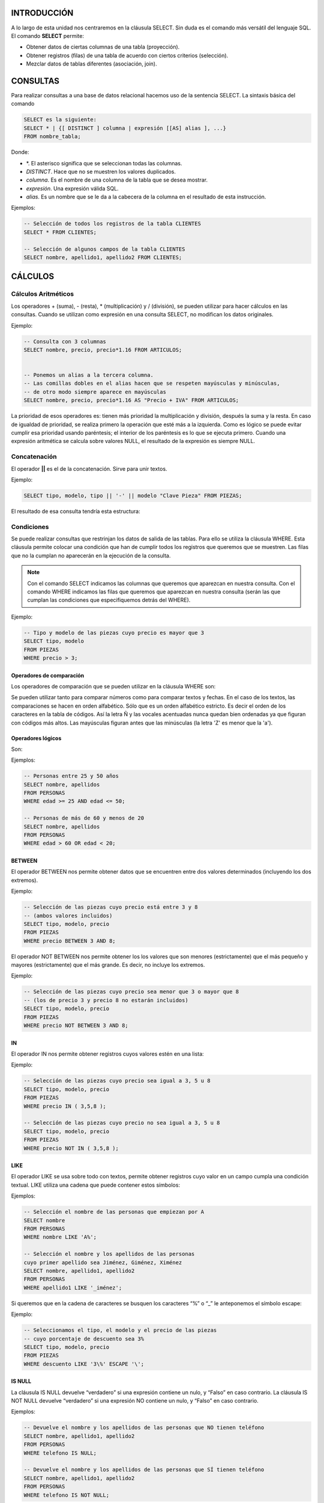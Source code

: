 INTRODUCCIÓN
===============

A lo largo de esta unidad nos centraremos en la cláusula SELECT. Sin duda es el comando más versátil del lenguaje SQL. El comando **SELECT** permite:

- Obtener datos de ciertas columnas de una tabla (proyección).
- Obtener registros (filas) de una tabla de acuerdo con ciertos criterios (selección).
- Mezclar datos de tablas diferentes (asociación, join).


CONSULTAS
=================

Para realizar consultas a una base de datos relacional hacemos uso de la sentencia SELECT. La sintaxis básica del comando 

.. code-block:: sql

  SELECT es la siguiente:
  SELECT * | {[ DISTINCT ] columna | expresión [[AS] alias ], ...}
  FROM nombre_tabla;


Donde:

- \*. El asterisco significa que se seleccionan todas las columnas.
- *DISTINCT*. Hace que no se muestren los valores duplicados.
- *columna*. Es el nombre de una columna de la tabla que se desea mostrar.
- *expresión*. Una expresión válida SQL.
- *alias*. Es un nombre que se le da a la cabecera de la columna en el resultado de esta instrucción.

Ejemplos:


.. code-block:: sql

  -- Selección de todos los registros de la tabla CLIENTES
  SELECT * FROM CLIENTES;

  -- Selección de algunos campos de la tabla CLIENTES
  SELECT nombre, apellido1, apellido2 FROM CLIENTES;


CÁLCULOS
=================

Cálculos Aritméticos
----------------------


Los operadores + (suma), - (resta), * (multiplicación) y / (división), se pueden utilizar para hacer cálculos en las consultas. Cuando se utilizan como expresión en una consulta SELECT, no modifican los datos originales.

Ejemplo:


.. code-block:: sql

  -- Consulta con 3 columnas 
  SELECT nombre, precio, precio*1.16 FROM ARTICULOS;


  -- Ponemos un alias a la tercera columna. 
  -- Las comillas dobles en el alias hacen que se respeten mayúsculas y minúsculas,
  -- de otro modo siempre aparece en mayúsculas 
  SELECT nombre, precio, precio*1.16 AS "Precio + IVA" FROM ARTICULOS;


La prioridad de esos operadores es: tienen más prioridad la multiplicación y división, después la suma y la resta. En caso de igualdad de prioridad, se realiza primero la operación que esté más a la izquierda. Como es lógico se puede evitar cumplir esa prioridad usando paréntesis; el interior de los paréntesis es lo que se ejecuta primero.
Cuando una expresión aritmética se calcula sobre valores NULL, el resultado de la expresión es siempre NULL.

Concatenación
----------------------


El operador **||** es el de la concatenación. Sirve para unir textos.

Ejemplo:


.. code-block:: sql

  SELECT tipo, modelo, tipo || '-' || modelo "Clave Pieza" FROM PIEZAS;


El resultado de esa consulta tendría esta estructura:

.. image:: images/tema4-001.png


Condiciones
----------------------

Se puede realizar consultas que restrinjan los datos de salida de las tablas. Para ello se utiliza la cláusula WHERE. Esta cláusula permite colocar una condición que han de cumplir todos los registros que queremos que se muestren. Las filas que no la cumplan no aparecerán en la ejecución de la consulta.

.. note::

  Con el comando SELECT indicamos las columnas que queremos que aparezcan en nuestra consulta.  
  Con el comando WHERE indicamos las filas que queremos que aparezcan en nuestra consulta (serán las que cumplan las condiciones que especifiquemos detrás del WHERE).

Ejemplo:


.. code-block:: sql

  -- Tipo y modelo de las piezas cuyo precio es mayor que 3
  SELECT tipo, modelo
  FROM PIEZAS
  WHERE precio > 3;



Operadores de comparación
+++++++++++++++++++++++++

Los operadores de comparación que se pueden utilizar en la cláusula WHERE son:

.. image:: images/tema4-002.png


Se pueden utilizar tanto para comparar números como para comparar textos y fechas. En el caso de los textos, las comparaciones se hacen en orden alfabético. Sólo que es un orden alfabético estricto. Es decir el orden de los caracteres en la tabla de códigos.
Así la letra Ñ y las vocales acentuadas nunca quedan bien ordenadas ya que figuran con códigos más altos. Las mayúsculas figuran antes que las minúsculas (la letra 'Z' es menor que la 'a').

Operadores lógicos
++++++++++++++++++

Son:

.. image:: images/tema4-003.png

Ejemplos:

.. code-block:: sql
  
  -- Personas entre 25 y 50 años
  SELECT nombre, apellidos
  FROM PERSONAS
  WHERE edad >= 25 AND edad <= 50;

  -- Personas de más de 60 y menos de 20
  SELECT nombre, apellidos
  FROM PERSONAS
  WHERE edad > 60 OR edad < 20;


BETWEEN
++++++++++

El operador BETWEEN nos permite obtener datos que se encuentren entre dos valores determinados (incluyendo los dos extremos).

Ejemplo:

.. code-block:: sql

  -- Selección de las piezas cuyo precio está entre 3 y 8 
  -- (ambos valores incluidos) 
  SELECT tipo, modelo, precio
  FROM PIEZAS
  WHERE precio BETWEEN 3 AND 8;


El operador NOT BETWEEN nos permite obtener los los valores que son menores (estrictamente) que el más pequeño y mayores (estrictamente) que el más grande. Es decir, no incluye los extremos.

Ejemplo:

.. code-block:: sql
  
  -- Selección de las piezas cuyo precio sea menor que 3 o mayor que 8 
  -- (los de precio 3 y precio 8 no estarán incluidos) 
  SELECT tipo, modelo, precio
  FROM PIEZAS
  WHERE precio NOT BETWEEN 3 AND 8;


IN
++++

El operador IN nos permite obtener registros cuyos valores estén en una lista:

Ejemplo:

.. code-block:: sql

  -- Selección de las piezas cuyo precio sea igual a 3, 5 u 8
  SELECT tipo, modelo, precio
  FROM PIEZAS
  WHERE precio IN ( 3,5,8 );

  -- Selección de las piezas cuyo precio no sea igual a 3, 5 u 8 
  SELECT tipo, modelo, precio
  FROM PIEZAS
  WHERE precio NOT IN ( 3,5,8 );


LIKE
+++++

El operador LIKE se usa sobre todo con textos, permite obtener registros cuyo valor en un campo cumpla una condición textual. LIKE utiliza una cadena que puede contener estos símbolos:


.. image:: images/tema4-004.png


Ejemplos:

.. code-block:: sql

  -- Selección el nombre de las personas que empiezan por A 
  SELECT nombre
  FROM PERSONAS
  WHERE nombre LIKE 'A%';

  -- Selección el nombre y los apellidos de las personas 
  cuyo primer apellido sea Jiménez, Giménez, Ximénez 
  SELECT nombre, apellido1, apellido2
  FROM PERSONAS
  WHERE apellido1 LIKE '_iménez';


Si queremos que en la cadena de caracteres se busquen los caracteres “%” o “_” le anteponemos el símbolo escape:  \ 

Ejemplo:

.. code-block:: sql
  
  -- Seleccionamos el tipo, el modelo y el precio de las piezas 
  -- cuyo porcentaje de descuento sea 3% 
  SELECT tipo, modelo, precio
  FROM PIEZAS
  WHERE descuento LIKE '3\%' ESCAPE '\';


IS NULL
+++++++++

La cláusula IS NULL devuelve “verdadero” si una expresión contiene un nulo, y “Falso” en caso contrario.
La cláusula IS NOT NULL devuelve “verdadero” si una expresión NO contiene un nulo, y “Falso” en caso contrario.

Ejemplos:

.. code-block:: sql
  
  -- Devuelve el nombre y los apellidos de las personas que NO tienen teléfono
  SELECT nombre, apellido1, apellido2
  FROM PERSONAS
  WHERE telefono IS NULL;

  -- Devuelve el nombre y los apellidos de las personas que SÍ tienen teléfono
  SELECT nombre, apellido1, apellido2
  FROM PERSONAS
  WHERE telefono IS NOT NULL;


Precedencia de operadores
+++++++++++++++++++++++++++

A veces las expresiones que se producen en los SELECT son muy extensas y es difícil saber que parte de la expresión se evalúa primero, por ello se indica la siguiente tabla de precedencia:

.. image:: images/tema4-005.png


SUBCONSULTAS
===================

Se trata de una técnica que permite utilizar el resultado de una tabla SELECT en otra consulta SELECT. Permite solucionar problemas en los que el mismo dato aparece dos veces. La sintaxis es:

.. code-block:: sql
  
  SELECT lista_expresiones
  FROM tablas
  WHERE expresión OPERADOR
      ( SELECT lista_expresiones
        FROM tablas );


Se puede colocar el SELECT dentro de las cláusulas WHERE, HAVING o FROM. El operador puede ser >,<,>=,<=,!=, = o IN.

Ejemplo: 

.. code-block:: sql

  -- Obtiene los empleados cuyas pagas sean inferiores a lo que gana Martina.
  SELECT nombre_empleado, paga
  FROM EMPLEADOS
  WHERE paga < ( SELECT paga
                 FROM EMPLEADOS 
                 WHERE nombre_empleado='Martina');



Lógicamente el resultado de la subconsulta debe incluir el campo que estamos analizando.

Se pueden realizar esas subconsultas las veces que haga falta:

.. code-block:: sql

  SELECT nombre_empleado, paga
  FROM EMPLEADOS
  WHERE paga < ( SELECT paga
                 FROM EMPLEADOS 
                 WHERE nombre_empleado='Martina')
  AND   paga > ( SELECT paga
                 FROM EMPLEADOS 
                 WHERE nombre_empleado='Luis');


La última consulta obtiene los empleados cuyas pagas estén entre lo que gana Luis y lo que gana Martina.
Una subconsulta que utilice los valores >,<,>=,... tiene que devolver un único valor, de otro modo ocurre un error. Pero a veces se utilizan consultas del tipo: mostrar el sueldo y nombre de los empleados cuyo sueldo supera al de cualquier empleado del departamento de ventas.

La subconsulta necesaria para ese resultado mostraría los sueldos del departamento de ventas. Pero no podremos utilizar un operador de comparación directamente ya que compararíamos un valor con muchos valores. La solución a esto es utilizar instrucciones especiales entre el operador y la consulta. Esas instrucciones son:

.. image:: images/tema4-006.png

Ejemplo:

.. code-block:: sql

  -- Obtiene el empleado que más cobra.
  SELECT nombre, sueldo
  FROM EMPLEADOS
  WHERE sueldo >= ALL ( SELECT sueldo
                        FROM EMPLEADOS );


Ejemplo:

.. code-block:: sql
  
  -- Obtiene los nombres de los empleados cuyos DNI están en la tabla de directivos.
  -- Es decir, obtendrá el nombre de los empleados que son directivos.
  SELECT nombre, sueldo
  FROM EMPLEADOS
  WHERE DNI IN ( SELECT DNI
                 FROM DIRECTIVOS );


ORDENACIÓN
============

El orden inicial de los registros obtenidos por un SELECT guarda una relación con al orden en el que fueron introducidos. Para ordenar en base a criterios más interesantes, se utiliza la cláusula ORDER BY.
En esa cláusula se coloca una lista de campos que indica la forma de ordenar. Se ordena primero por el primer campo de la lista, si hay coincidencias por el segundo, si ahí también las hay por el tercero, y así sucesivamente.
Se puede colocar las palabras ASC O DESC (por defecto se toma ASC). Esas palabras significan en ascendente (de la A a la Z, de los números pequeños a los grandes) o en descendente (de la Z a la a, de los números grandes a los pequeños) respectivamente.

Sintaxis completa de SELECT:

.. code-block:: sql

  SELECT * | {[DISTINCT] columna | expresión [[AS] alias], ... }
  FROM nombre_tabla
  [WHERE condición]
  [ORDER BY columna1[{ASC|DESC}]][,columna2[{ASC|DESC}]]...;


Ejemplo:

.. code-block:: sql
  
  -- Devuelve el nombre y los apellidos 
  -- de las personas que tienen teléfono, ordenados por 
  -- apellido1, luego por apellido2 y finalmente por nombre 
  SELECT nombre, apellido1, apellido2
  FROM PERSONAS
  WHERE telefono IS NOT NULL
  ORDER BY apellido1, apellido2, nombre;



FUNCIONES
=============

Oracle incorpora una serie de instrucciones que permiten realizar cálculos avanzados, o bien facilitar la escritura de ciertas expresiones. Todas las funciones reciben datos para poder operar (parámetros) y devuelven un resultado (que depende de los parámetros enviados a la función. Los argumentos se pasan entre paréntesis:

.. code-block:: none

  NOMBRE_FUNCIÓN [ ( parámetro1 [, parámetros2] ... ) ]; 


Si una función no precisa parámetros (como SYSDATE) no hace falta colocar los paréntesis.

Las funciones pueden ser de dos tipos:

- Funciones que operan con una sola fila
- Funciones que operan con varias filas.

En este apartado, solo veremos las primeras. Más adelante se estudiarán las que operan sobre varias filas.

.. note:: 
  
  Oracle proporciona una tabla llamada **DUAL** con la que se permiten hacer pruebas.   
  Esa tabla tiene un solo campo (llamado DUMMY) y una sola fila de modo que es posible hacer pruebas.  

  Por ejemplo la consulta:

  .. code-block:: sql

    SELECT SQRT(5) FROM DUAL;


Muestra una tabla con el contenido de ese cálculo (la raíz cuadrada de 5). DUAL es una tabla interesante para hacer pruebas.

Funciones de caracteres
----------------------------------

Para convertir el texto a mayúsculas o minúsculas:

.. image:: images/tema4-007.png

En la siguiente tabla mostramos las llamadas funciones de transformación:

.. image:: images/tema4-008.png


Funciones numéricas
-----------------------------

Funciones para redondear el número de decimales o redondear a números enteros:

.. image:: images/tema4-011.png

En el siguiente cuadro mostramos la sintaxis SQL de funciones matemáticas habituales:

.. image:: images/tema4-010.png


Funciones de fecha
----------------------------

Las fechas se utilizan muchísimo en todas las bases de datos. Oracle proporciona dos tipos de datos para manejar fechas, los tipos DATE y TIMESTAMP. En el primer caso se almacena una fecha concreta (que incluso puede contener la hora), en el segundo caso se almacena un instante de tiempo más concreto que puede incluir incluso fracciones de segundo. Hay que tener en cuenta que a los valores de tipo fecha se les pueden sumar números y se entendería que esta suma es de días. Si tiene decimales entonces se suman días, horas, minutos y segundos. La diferencia entre dos fechas también obtiene un número de días.

Funciones para obtener la fecha y hora actual

.. image:: images/tema4-012.png

Funciones para calcular fechas: 

.. image:: images/tema4-013.png


Funciones de conversión
----------------------------------

Oracle es capaz de convertir datos automáticamente a fin de que la expresión final tenga sentido. En ese sentido son fáciles las conversiones de texto a número y viceversa.

Ejemplos:

.. code-block:: sql

  -- El resultado es 8 
  SELECT 5+'3'
  FROM DUAL;

  -- El resultado es 53 
  SELECT 5||'3'
  FROM DUAL;


Pero en determinadas ocasiones querremos realizar conversiones explícitas. Para hacerlo utilizaremos las funciones que se detallan a continuación.

Función de conversión TO_CHAR
++++++++++++++++++++++++++++++

Obtiene un texto a partir de un número o una fecha. En especial se utiliza con fechas (ya que de número a texto se suele utilizar de forma implícita). En el caso de las fechas se indica el formato de conversión, que es una cadena que puede incluir estos símbolos (en una cadena de texto):

.. image:: images/tema4-015.png


Ejemplo:

.. code-block:: sql

  -- Si esta consulta se ejecuta el 20 de Febrero de 2014 a las 14:15 horas, 
  -- devuelve:  20/FEBRERO/2014, JUEVES 14:15:03 
  SELECT TO_CHAR(SYSDATE, 'DD/MONTH/YYYY, DAY HH:MI:SS')
  FROM DUAL;


Para convertir números a textos se usa esta función cuando se desean características especiales. En este caso en el formato se pueden utilizar estos símbolos:



Función de conversión TO_NUMBER
++++++++++++++++++++++++++++++++

Convierte textos en números. Se indica el formato de la conversión.

.. image:: images/tema4-017.png

Función de conversión TO_DATE
++++++++++++++++++++++++++++++

Convierte textos en fechas. Como segundo parámetro se utilizan los códigos de formato de fechas comentados anteriormente.

Función DECODE
----------------

Se evalúa una expresión y se colocan a continuación pares valor,resultado de forma que si se la expresión equivale al valor, se obtiene el resultado indicado. Se puede indicar un último parámetro con el resultado a efectuar en caso de no encontrar ninguno de los valores indicados. Sintaxis:

.. code-block:: sql

  DECODE (
     expresión, valor1, resultado1 
             [, valor2, resultado2]... 
             [, valorPorDefecto]        
  );


Ejemplo:

.. code-block:: sql

  SELECT
    DECODE (cotización, 1, salario*0.85,
                        2, salario*0.93,
                        3, salario*0.96,
                        salario)
  FROM EMPLEADOS;


Este ejemplo es idéntico al mostrado con una expresión CASE.


Expresión CASE
--------------------

Es una instrucción incorporada a la versión 9 de Oracle que permite establecer condiciones de salida (al estilo if-then-else de muchos lenguajes).

.. code-block:: sql

  CASE expresión 
    WHEN valor1 THEN resultado1
    [WHEN valor2 THEN resultado2] ... 
    [ELSE resultado_por_defecto]
  END;


El funcionamiento es el siguiente:

1. Se evalúa la expresión indicada.
2. Se comprueba si esa expresión es igual al valor del primer WHEN, de ser así se devuelve el primer resultado (cualquier valor excepto nulo).
3. Si la expresión no es igual al valor 1, entonces se comprueba si es igual al segundo. De ser así se escribe el resultado 2. De no ser así se continua con el siguiente WHEN.
4. El resultado indicado en la zona ELSE sólo se escribe si la expresión no vale ningún valor de los indicados.

Ejemplo:

.. code-block:: sql

  SELECT
    CASE cotización 
      WHEN 1 THEN salario*0.85
      WHEN 2 THEN salario*0.93
      WHEN 3 THEN salario*0.96
      ELSE salario
    END
  FROM EMPLEADOS;



AGRUPACIONES
==============

Es muy común utilizar consultas en las que se desee agrupar los datos a fin de realizar cálculos en vertical, es decir calculados a partir de datos de distintos registros. Para ello se utiliza la cláusula GROUP BY que permite indicar en base a qué registros se realiza la agrupación. Con GROUP BY la instrucción SELECT queda de esta forma:

.. code-block:: sql

  SELECT lista_expresiones
  FROM lista_tablas
  [WHERE condiciones]
  [GROUP BY grupos]
  [HAVING condiciones_de_grupos]
  [ORDER BY columnas];


En el apartado GROUP BY, se indican las columnas por las que se agrupa. La función de este apartado es crear un único registro por cada valor distinto en las columnas del grupo.
Vamos a ver un ejemplo de como funciona GROUP BY. Supongamos que tenemos la siguiente tabla EXISTENCIAS:

.. image:: images/tema4-018.png

Si por ejemplo agrupamos en base a las columnas tipo y modelo, la sintaxis sería la siguiente:

.. code-block:: sql

  SELECT tipo, modelo
  FROM EXISTENCIAS
  GROUP BY tipo, modelo;


Al ejecutarla, en la tabla de existencias, se creará un único registro por cada tipo y modelo distintos, generando la siguiente salida:


.. image:: images/tema4-019.png

Es decir es un resumen de los datos anteriores. Pero observamos que los datos n_almacen y cantidad no están disponibles directamente ya que son distintos en los registros del mismo grupo.

Así si los hubiésemos seleccionado también en la consulta habríamos ejecutado una consulta ERRÓNEA. Es decir al ejecutar:

.. code-block:: sql

  SELECT tipo, modelo, cantidad
  FROM EXISTENCIAS
  GROUP BY tipo, modelo;


Habríamos obtenido un mensaje de error.

.. code-block:: none

  ERROR en línea 1:
  ORA-00979: no es una expresión GROUP BY


Es decir esta consulta es errónea, porque GROUP BY sólo se pueden utilizar desde funciones.

Funciones de cálculo con grupo (o funciones colectivas)
--------------------------------------------------------

Lo interesante de la creación de grupos es la posibilidad de cálculo que ofrece. Para ello se utilizan las funciones que permiten trabajar con los registros de un grupo. Estas son:

.. image:: images/tema4-020.png

Las funciones anteriores se aplicarán sobre todos los elementos del grupo. Así, por ejemplo, podemos calcular la suma de las cantidades para cada tipo y modelo de la tabla EXISTENCIAS. (Es como si lo hiciéramos manualmente con las antiguas fichas sobre papel: primero las separaríamos en grupos poniendo juntas las que tienen el mismo tipo y modelo y luego para cada grupo sumaríamos las cantidades). La sintaxis SQL de dicha consulta quedaría:

.. code-block:: sql

  SELECT tipo, modelo, SUM(cantidad)
  FROM EXISTENCIAS
  GROUP BY tipo, modelo;


Y se obtiene el siguiente resultado, en el que se suman las cantidades para cada grupo.

.. image:: images/tema4-021.png


Condiciones HAVING
-----------------------------

A veces se desea restringir el resultado de una función agrupada y no aplicarla a todos los grupos. Por ejemplo, imaginemos que queremos realizar la consulta anterior, es decir queremos calcular la suma de las cantidades para cada tipo y modelo de la tabla EXISTENCIAS, pero queremos que se muestren solo los registros en los que la suma de las cantidades calculadas sean mayor que 500. si planteáramos la consulta del modo siguiente:

.. code-block:: sql

  SELECT tipo, modelo, SUM(cantidad)
  FROM EXISTENCIAS
  WHERE SUM(cantidad) >500
  GROUP BY tipo, modelo;


Habríamos ejecutado una consulta ERRÓNEA.

.. code-block:: none

  ERROR  en línea 3:
  ORA-00934: función de grupo no permitida aquí

La razón es que Oracle calcula primero el WHERE y luego los grupos; por lo que esa condición no la puede realizar al no estar establecidos los grupos. Es decir, no puede saber que grupos tienen una suma de cantidades mayor que 500 cuando todavía no ha aplicado los grupos.
Por ello se utiliza la cláusula HAVING, cuya ejecución se efectúa una vez realizados los grupos. Se usaría de esta forma:

.. code-block:: sql

  SELECT tipo, modelo, SUM(cantidad)
  FROM EXISTENCIAS
  GROUP BY tipo, modelo
  HAVING SUM(cantidad) >500;


Ahora bien, esto no implica que con la cláusula GROUP BY no podamos emplear un WHERE. Esta expresión puede usarse para imponer condiciones sobre las filas de la tabla antes de agrupar. Por ejemplo, la siguiente expresión es correcta:

.. code-block:: sql

  SELECT tipo, modelo, SUM(cantidad)
  FROM EXISTENCIAS
  WHERE tipo='AR'
  GROUP BY tipo, modelo
  HAVING SUM(cantidad) >500;


De la tabla EXISTENCIAS tomará solo aquellas filas cuyo tipo sea AR, luego agrupará según tipo y modelo y dejará sólo aquellos grupos en los que SUM(cantidad)>500 y por último mostrará tipo, modelo y la suma de las cantidades para aquellos grupos que cumplan dicha condición.
En definitiva, el orden de ejecución de la consulta marca lo que se puede utilizar con WHERE y lo que se puede utilizar con HAVING.

Pasos en la ejecución de una consulta SELECT el gestor de bases de datos sigue el siguiente orden:

1. Se aplica la cláusula FROM, de manera que determina sobre que tablas se va a ejecutar la consulta.
2. Se seleccionan las filas deseadas utilizando WHERE. (Solo quedan las filas que cumplen las condiciones especificadas en el WHERE).
3. Se establecen los grupos indicados en la cláusula GROUP BY.
4. Se calculan los valores de las funciones de totales o colectivas que se especifiquen en el HAVING (COUNT, SUM, AVG,...)
5. Se filtran los registros que cumplen la cláusula HAVING
6. Se aplica la cláusula SELECT que indica las columnas que mostraremos en la consulta.
7. El resultado se ordena en base al apartado ORDER BY.


OBTENER DATOS DE MÚLTIPLES TABLAS
==================================

Es más que habitual necesitar en una consulta datos que se encuentran distribuidos en varias tablas. Las bases de datos relacionales se basan en que los datos se distribuyen en tablas que se pueden relacionar mediante un campo. Ese campo es el que permite integrar los datos de las tablas.
A continuación veremos como se pueden realizar las consultas entre varias tablas.
Para ello partiremos del siguiente ejemplo: Supongamos que disponemos de una tabla de EMPLEADOS cuya clave principal es el DNI y otra tabla de TAREAS que se refiere a las tareas realizadas por los empleados. Suponemos que cada empleado realizará múltiples tareas, pero que cada tarea es realizada por un único empleado. Si el diseño está bien hecho, en la tabla de TAREAS aparecerá el DNI del empleado (como clave foránea) para saber qué empleado realizó la tarea.

Producto cruzado o cartesiano de tablas
----------------------------------------

En el ejemplo anterior si quiere obtener una lista de los datos de las tareas y los empleados, se podría hacer de esta forma:

.. code-block:: sql

  SELECT cod_tarea, descripción_tarea, dni_empleado, nombre_empleado
  FROM TAREAS, EMPLEADOS;


Aunque la sintaxis es correcta ya que, efectivamente, en el apartado FROM se pueden indicar varias tareas separadas por comas, al ejecutarla produce un producto cruzado de las tablas.
Es decir, aparecerán todos los registros de las tareas relacionados con todos los registros de empleados (y no para cada empleado sus tareas específicas).
El producto cartesiano pocas veces es útil para realizar consultas. Nosotros necesitamos discriminar ese producto para que sólo aparezcan los registros de las tareas relacionadas con sus empleados correspondientes. A eso se le llama asociar tablas (join) y se ve en el siguiente apartado.

Asociando tablas
--------------------

La forma de realizar correctamente la consulta anterior (asociado las tareas con los empleados que la realizaron) sería:

.. code-block:: sql

  SELECT cod_tarea, descripción_tarea, dni_empleado, nombre_empleado
  FROM TAREAS, EMPLEADOS
  WHERE TAREAS.dni_empleado=EMPLEADOS.dni_empleado;


Nótese que se utiliza la notación tabla.columna para evitar la ambigüedad, ya que el mismo nombre de campo se puede repetir en ambas tablas. Para evitar repetir continuamente el nombre de la tabla, se puede utilizar un alias de tabla:

.. code-block:: sql

  SELECT T.cod_tarea, T.descripción_tarea, E.dni_empleado, E.nombre_empleado
  FROM TAREAS T, EMPLEADOS E
  WHERE T.dni_empleado=E.dni_empleado;


A la sintaxis WHERE se le pueden añadir condiciones sin más que encadenarlas con el operador AND.

Ejemplo:

.. code-block:: sql

  SELECT T.cod_tarea, T.descripción_tarea
  FROM TAREAS T, EMPLEADOS E
  WHERE T.dni_empleado=E.dni_empleado AND E.nombre_empleado='Javier';


Finalmente indicar que se pueden enlazar más de dos tablas a través de sus claves principales y foráneas. Por cada relación necesaria entre tablas, aparecerá una condición (igualando la clave principal y la foránea correspondiente) en el WHERE.

Ejemplo:

.. code-block:: sql

  SELECT T.cod_tarea, T.descripción_tarea, E.nombre_empleado, U.nombre_utensilio
  FROM TAREAS T, EMPLEADOS E, UTENSILIOS U
  WHERE T.dni_empleado=E.dni_empleado AND T.cod_tarea=U.cod_tarea;


Relaciones sin igualdad
---------------------------

A las relaciones descritas anteriormente se las llama relaciones en igualdad (equijoins), ya que las tablas se relacionan a través de campos que contienen valores iguales en dos tablas.
A veces esto no ocurre, en las tablas:

.. image:: images/tema4-022.png

En el ejemplo anterior podríamos averiguar la categoría a la que pertenece cada empleado, pero estas tablas poseen una relación que ya no es de igualdad.

La forma sería:

.. code-block:: sql

  SELECT E.empleado, E.sueldo, C.categoria
  FROM EMPLEADOS E, CATEGORÍAS C
  WHERE E.sueldo BETWEEN C.sueldo_mínimo AND C.sueldo_máximo;



Combinación de tablas (JOIN)
------------------------------

Existe otra forma más moderna e intuitiva de trabajar con varias tablas.  Para ello se utiliza la clausula JOIN. 
Supongamos que tenemos una base de datos de una entidad bancaria. Disponemos de una tabla con sus empleados y otra tabla con sus sucursales. En una sucursal trabajan varios empleados. Los empleados viven en una localidad y trabajan en una sucursal situada en la misma localidad o en otra localidad. El esquema E-R es el siguiente:

.. image:: images/tema4-023.png

Los datos de las tablas son:  

.. csv-table:: EMPLEADOS
   :header: DNI, NOMBRE, LOCALIDAD, COD_SUCURSAL

   11111111A, ANA, ALMERÍA, 0001
   22222222B, BERNARDO, GRANADA, 0001
   33333333C, CARLOS, GRANADA, - 
   44444444D, DAVID, JEREZ, 0003


.. csv-table:: SUCURSALES
   :header: COD_SUCURSAL, DIRECCIÓN, LOCALIDAD

   0001, "C/ ANCHA, 1", ALMERÍA
   0002, "C/ NUEVA, 1", GRANADA
   0003, "C/ CORTÉS, 33", CÁDIZ


Se observa que Ana vive en Almería y trabaja en la sucursal 0001 situada en Almería. Bernardo vive en Granada pero trabaja en la sucursal 0001 de Almería. Carlos es un empleado del que no disponemos el dato acerca de la sucursal en la que trabaja. David es un empleado que vive en Jerez de la Frontera y trabaja en la sucursal 0003 en Cádiz.
Existe otra sucursal 0002 en Granada donde no aparece registrado ningún empleado.

Existen diversas formas de combinar (JOIN) las tablas según la información que deseemos obtener. Los tipos de JOIN se clasifican en:

- INNER JOIN ( o simplemente JOIN): Combinación interna.

  - JOIN
  - SELF JOIN
  - NATURAL JOIN

- OUTER JOIN: Combinación externa.

  - LEFT OUTER JOIN (o simplemente LEFT JOIN)
  - RIGHT OUTER JOIN (o simplemente RIGHT JOIN)
  - FULL OUTER JOIN (o simplemente FULL JOIN)

- CROSS JOIN: Combinación cruzada.

Pasamos a continuación a explicar cada uno de ellos.

INNER JOIN
++++++++++++

También se conoce como EQUI JOIN o combinación de igualdad. Esta combinación devuelve todas las filas de ambas tablas donde hay una coincidencia. Este tipo de unión se puede utilizar en la situación en la que sólo debemos seleccionar las filas que tienen valores comunes en las columnas que se especifican en la cláusula ON.

JOIN
*****

En lugar de INNER JOIN es más frecuente encontrarlo escrito como JOIN simplemente:

Su sintaxis es:

.. code-block:: sql

  SELECT TABLA1.columna1, TABLA1.columna2, ...
         TABLA2.columna1, TABLA2.columna2, ...
  FROM TABLA1 JOIN TABLA2 
  ON TABLA1.columnaX=TABLA2.columnaY;


Por ejemplo, para ver los empleados con sucursal asignada:

.. code-block:: sql

  SELECT E.*, S.LOCALIDAD 
  FROM EMPLEADOS E JOIN SUCURSALES S 
  ON E.COD_SUCURSAL=S.COD_SUCURSAL;


.. csv-table::
   :header: DNI, NOMBRE, LOCALIDAD, COD_SUCURSAL, LOCALIDAD

   22222222B, BERNARDO, GRANADA, 0001, ALMERÍA
   11111111A, ANA, ALMERÍA, 0001, ALMERÍA
   44444444D, DAVID, JEREZ, 0003, CÁDIZ


En esta consulta, utilizamos la combinación interna basada en la columna "COD_SUCURSAL" que es común en las tablas "EMPLEADOS" y "SUCURSALES". Esta consulta dará todas las filas de ambas tablas que tienen valores comunes en la columna "COD_SUCURSAL"

SELF JOIN
*********

En algún momento podemos necesitar unir una tabla consigo mísma. Este tipo de combinación se denomina SELF JOIN. En este JOIN, necesitamos abrir dos copias de una misma tabla en la memoria. Dado que el nombre de tabla es el mismo para ambas instancias, usamos los alias de tabla para hacer copias idénticas de la misma tabla que se abran en diferentes ubicaciones de memoria. 

.. note::

  Observa que no existe la clausula SELF JOIN, solo JOIN. 

Sintaxis:

.. code-block:: sql

  SELECT ALIAS1.columna1, ALIAS1.columna2, ..., ALIAS2.columna1, ...
  FROM TABLA ALIAS1 JOIN TABLA ALIAS2 
  ON ALIAS1.columnaX=ALIAS2.columnaY;


Ejemplo:

.. code-block:: sql

  SELECT E1.NOMBRE, E2.NOMBRE, E1.LOCALIDAD
  FROM EMPLEADOS E1 JOIN EMPLEADOS E2 ON E1.LOCALIDAD=E2.LOCALIDAD;


.. csv-table::
   :header:  NOMBRE, NOMBRE, LOCALIDAD

   ANA, ANA, ALMERÍA
   CARLOS, BERNARDO, GRANADA
   BERNARDO, BERNARDO, GRANADA
   CARLOS, CARLOS, GRANADA
   BERNARDO, CARLOS, GRANADA
   DAVID, DAVID, JEREZ


Esto muestra las combinaciones de los empleados que viven en la misma localidad. En este caso no es de mucha utilidad, pero el SELF JOIN puede ser muy útil en relaciones reflexivas.

NATURAL JOIN
************

NATURAL JOIN establece una relación de igualdad entre las tablas a través de los campos que tengan el mismo nombre en ambas tablas. Su sintaxis es:

.. code-block:: sql

  SELECT TABLA1.columna1, TABLA1.columna2, ...
         TABLA2.columna1, TABLA2.columna2, ...
  FROM TABLA1 NATURAL JOIN TABLA2;


En este caso no existe clausula ON puesto que se realiza la combinación teniendo  en cuenta las columnas del mismo nombre. Por ejemplo: 

.. code-block:: sql

  SELECT *
  FROM EMPLEADOS E NATURAL JOIN SUCURSALES S;


.. csv-table::
   :header: LOCALIDAD, COD_SUCURSAL, DNI, NOMBRE, DIRECCIÓN

   ALMERÍA, 0001, 11111111A, ANA, "C/ ANCHA, 1"


En el resultado de la consulta nos aparece la combinación donde la (LOCALIDAD, COD_SUCURSAL) de EMPLEADOS es igual a (LOCALIDAD, COD_SUCURSAL) de SUCURSALES. Es decir estamos mostrando todos los empleados que tienen asignada una sucursal y dicha sucursal está en la localidad donde vive el empleado. 
El NATURAL JOIN elimina columnas duplicadas, por eso no aparecen los campos LOCALIDAD ni SUCURSAL duplicados. Este tipo de consulta no permite indicar estos campos en la cláusula SELECT. Por ejemplo: SELECT E.LOCALIDAD o SELECT E.COD_SUCURSAL sería incorrecto.

OUTER JOIN
+++++++++++

La combinación externa o OUTER JOIN es muy útil cuando deseamos averiguar que campos están a NULL en un lado de la combinación. En nuestro ejemplo, podemos ver qué empleados no tienen sucursal asignada; también podemos ver que sucursales no tienen empleados asignados.


LEFT JOIN
*********

También conocido como LEFT OUTER JOIN, nos permite obtener todas las filas de la primera tabla asociadas a filas de la segunda tabla. Si no existe correspondencia en la segunda tabla, dichos valores aparecen como NULL.
Su  sintaxis es:

.. code-block:: sql

  SELECT TABLA1.columna1, TABLA1.columna2, ...
         TABLA2.columna1, TABLA2.columna2, ...
  FROM TABLA1 LEFT JOIN TABLA2 
  ON TABLA1.columnaX=TABLA2.columnaY;


Por ejemplo:

.. code-block:: sql

  SELECT E.*, S.LOCALIDAD
  FROM EMPLEADOS E LEFT JOIN SUCURSALES S
  ON E.COD_SUCURSAL=S.COD_SUCURSAL;


.. csv-table::
   :header: DNI, NOMBRE, LOCALIDAD, COD_SUCURSAL, LOCALIDAD

   11111111A, ANA, ALMERÍA, 0001, ALMERÍA
   22222222B, BERNARDO, GRANADA, 0001, ALMERÍA
   33333333C, CARLOS, GRANADA, - , -
   44444444D, DAVID, JEREZ, 0003, CÁDIZ


Todos los empleados tienen una sucursal asignada salvo el empleado Carlos.

RIGHT JOIN
***********

También conocido como RIGHT OUTER JOIN, nos permite obtener todas las filas de la segunda tabla asociadas a filas de la primera tabla. Si no existe correspondencia en la primera tabla, dichos valores aparecen como NULL.
Su  sintaxis es:

.. code-block:: sql

  SELECT TABLA1.columna1, TABLA1.columna2, ...
         TABLA2.columna1, TABLA2.columna2, ...
  FROM TABLA1 RIGHT JOIN TABLA2 
  ON TABLA1.columnaX=TABLA2.columnaY;


Por ejemplo:

.. code-block:: sql

  SELECT E.DNI, E.NOMBRE, S.*
  FROM EMPLEADOS E RIGHT JOIN SUCURSALES S
  ON E.COD_SUCURSAL=S.COD_SUCURSAL;


.. csv-table::
   :header: DNI, NOMBRE, COD_SUCURSAL, DIRECCIÓN, LOCALIDAD

   11111111A, ANA, 0001, "C/ ANCHA, 1", ALMERÍA
   22222222B, BERNARDO, 0001, "C/ ANCHA, 1", ALMERÍA
   44444444D, DAVID, 0003, "C/ CORTÉS, 33", CÁDIZ
   -, -, 0002, "C/ NUEVA, 1", GRANADA


Todas las sucursales tienen algún empleado asignado salvo la sucursal 0002.

FULL JOIN
*************

También conocido como FULL OUTER JOIN, nos permite obtener todas las filas de la primera tabla asociadas a filas de la segunda tabla. Si no existe correspondencia en alguna de las tablas, dichos valores aparecen como NULL.

Su  sintaxis es:

.. code-block:: sql

  SELECT TABLA1.columna1, TABLA1.columna2, ...
         TABLA2.columna1, TABLA2.columna2, ...
  FROM TABLA1 FULL JOIN TABLA2 
  ON TABLA1.columnaX=TABLA2.columnaY;


Por ejemplo:

.. code-block:: sql

  SELECT E.DNI, E.NOMBRE, S.COD_SUCURSAL, S.LOCALIDAD
  FROM EMPLEADOS E FULL JOIN SUCURSALES S 
  ON E.COD_SUCURSAL=S.COD_SUCURSAL;


.. csv-table::
   :header: DNI, NOMBRE, COD_SUCURSAL, LOCALIDAD

   22222222B, BERNARDO, 0001, ALMERÍA
   11111111A, ANA, 0001, ALMERÍA
   -, -, 0002, GRANADA, 
   44444444D, DAVID, 0003, CÁDIZ
   33333333C, CARLOS, -, -


Como puede observarse fácilmente, vemos que en la sucursal 0002 no hay ningún empleado asignado y que el empleado Carlos no tiene asignada ninguna sucursal.


CROSS JOIN
+++++++++++

El CROSS JOIN o combinación cruzada produce el mismo resultado del producto cartesiano, es decir nos da todas las combinaciones posibles. Su sintaxis es:

.. code-block:: sql

  SELECT TABLA1.columna1, TABLA1.columna2, ...
         TABLA2.columna1, TABLA2.columna2, ...
  FROM TABLA1 CROSS JOIN TABLA2;


Por ejemplo:

.. code-block:: sql

  SELECT E.DNI, E.NOMBRE, E.LOCALIDAD, S.COD_SUCURSAL, S.LOCALIDAD
  FROM EMPLEADOS E CROSS JOIN SUCURSALES S;


.. csv-table::
   :header: DNI, NOMBRE, LOCALIDAD, COD_SUCURSAL, LOCALIDAD

   11111111A, ANA, ALMERÍA, 0001, ALMERÍA
   11111111A, ANA, ALMERÍA, 0002, GRANADA
   11111111A, ANA, ALMERÍA, 0003, CÁDIZ
   22222222B, BERNARDO, GRANADA, 0001, ALMERÍA
   22222222B, BERNARDO, GRANADA, 0002, GRANADA
   22222222B, BERNARDO, GRANADA, 0003, CÁDIZ
   33333333C, CARLOS, GRANADA, 0001, ALMERÍA
   33333333C, CARLOS, GRANADA, 0002, GRANADA
   33333333C, CARLOS, GRANADA, 0003, CÁDIZ
   44444444D, DAVID, JEREZ, 0001, ALMERÍA
   44444444D, DAVID, JEREZ, 0002, GRANADA
   44444444D, DAVID, JEREZ, 0003, CÁDIZ


En el ejemplo que estamos viendo nos mostraría 12 filas (4x3: 4 filas de empleados x 3 filas de sucursales). El primer cliente se combina con todas las sucursales. El segundo cliente igual. Y así sucesivamente.  
Esta combinación asocia todas las filas de la tabla izquierda con cada fila de la tabla derecha. Este tipo de unión es necesario cuando necesitamos seleccionar todas las posibles combinaciones de filas y columnas de ambas tablas. Este tipo de unión no es generalmente preferido ya que toma mucho tiempo y da un resultado enorme que no es a menudo útil

COMBINACIONES ESPECIALES
=========================

Uniones
---------

La palabra UNION permite añadir el resultado de un SELECT a otro SELECT. Para ello ambas instrucciones tienen que utilizar el mismo número y tipo de columnas.

Ejemplo:

.. code-block:: sql

  --  Tipos y modelos de piezas que se encuentren el almacén 1, en el 2 o en ambos.

  SELECT tipo,modelo FROM existencias
  WHERE n_almacen = 1

  UNION

  SELECT tipo,modelo FROM existencias
  WHERE n_almacen = 2;

.. note::

  Observa que sólo se pone punto y coma al final.


Es decir, UNION crea una sola tabla con registros que estén presentes en cualquiera de las consultas.
Si están repetidas sólo aparecen una vez, para mostrar los duplicados se utiliza UNION ALL en lugar de la palabra UNION.

Intersecciones
---------------------

De la misma forma, la palabra INTERSECT permite unir dos consultas SELECT de modo que el resultado serán las filas que estén presentes en ambas consultas.
Ejemplo: tipos y modelos de piezas que se encuentren en los almacenes 1 y 2 (en ambos).

.. code-block:: sql

  -- Tipos y modelos de piezas que se encuentren en los almacenes 1 y 2 (en ambos).

  SELECT tipo,modelo FROM existencias
  WHERE n_almacen = 1

  INTERSECT

  SELECT tipo,modelo FROM existencias
  WHERE n_almacen = 2;

.. note::

  Observa que sólo se pone punto y coma al final.


Diferencia
-------------

Con MINUS también se combinan dos consultas SELECT de forma que aparecerán los registros del primer SELECT que no estén presentes en el segundo.
Ejemplo: 

.. code-block:: sql

  -- Tipos y modelos de piezas que se encuentren el almacén 1 y no en el 2.

  SELECT tipo,modelo FROM existencias
  WHERE n_almacen = 1

  MINUS

  SELECT tipo,modelo FROM existencias
  WHERE n_almacen = 2;

.. note::

  Observa que sólo se pone punto y coma al final.

Se podrían hacer varias combinaciones anidadas (una unión a cuyo resultado se restará de otro SELECT por ejemplo), en ese caso es conveniente utilizar paréntesis para indicar qué combinación se hace primero:

.. code-block:: sql

  (
  SELECT ...

  UNION

  SELECT ...
  )

  MINUS

  SELECT ... ;

  -- Primero se hace la unión y luego la diferencia 


.. image:: images/tema4-024.png

CONSULTA DE VISTAS
===================

A efectos de uso, la consulta de una vista es idéntica a la consulta de una tabla.
Supongamos que tenemos la siguiente vista:

.. code-block:: sql

  CREATE VIEW RESUMEN 
    -- a continuación indicamos los alias
    (id_localidad, localidad, poblacion, 
     n_provincia, provincia, superficie, 
     id_comunidad, comunidad)
  AS
    SELECT L.IdLocalidad, L.Nombre, L.Poblacion,
           P.IdProvincia, P.Nombre, P.Superficie, 
           C.IdComunidad, C.Nombre
    FROM LOCALIDADES L JOIN PROVINCIAS P ON L.IdProvincia=P.IdProvincia
         JOIN COMUNIDADES C ON P.IdComunidad=C.IdComunidad;


Podemos consultar ahora sobre la vista como si de una tabla se tratase

.. code-block:: sql 

  SELECT DISTINCT (provincia, comunidad) FROM resumen;









